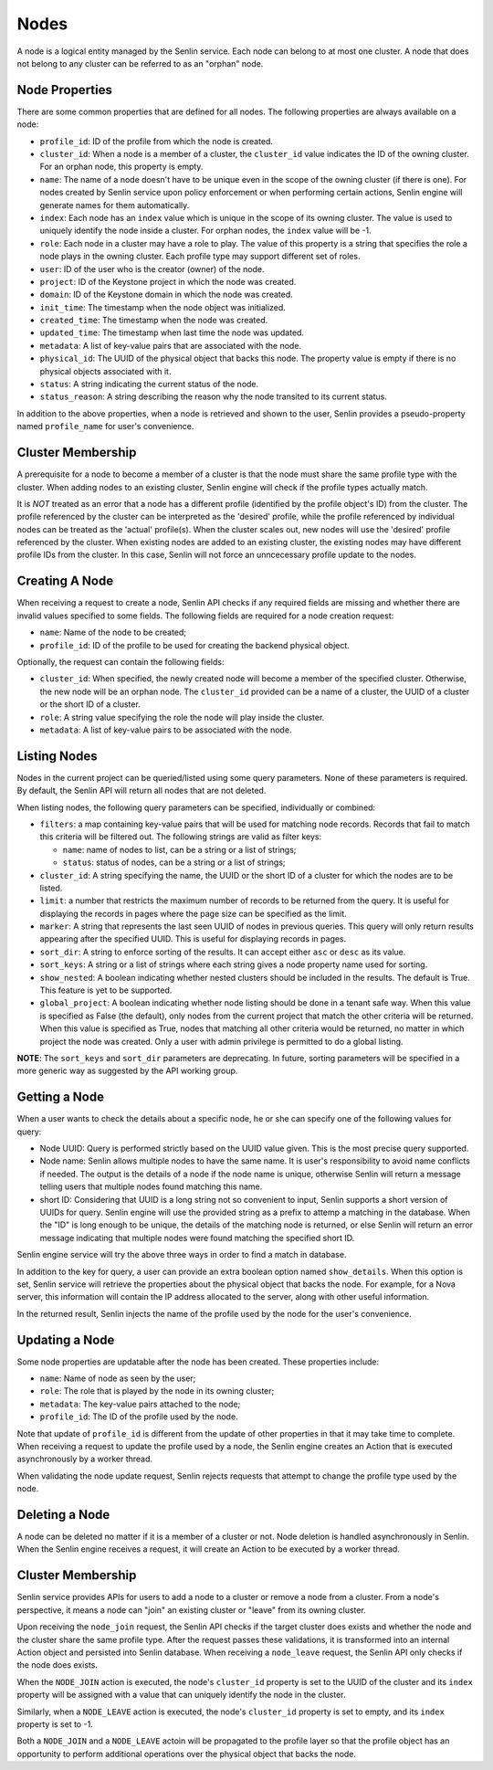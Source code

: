 ..
  Licensed under the Apache License, Version 2.0 (the "License"); you may
  not use this file except in compliance with the License. You may obtain
  a copy of the License at

          http://www.apache.org/licenses/LICENSE-2.0

  Unless required by applicable law or agreed to in writing, software
  distributed under the License is distributed on an "AS IS" BASIS, WITHOUT
  WARRANTIES OR CONDITIONS OF ANY KIND, either express or implied. See the
  License for the specific language governing permissions and limitations
  under the License.

=====
Nodes
=====

A node is a logical entity managed by the Senlin service. Each node can belong
to at most one cluster. A node that does not belong to any cluster can be
referred to as an "orphan" node.


Node Properties
~~~~~~~~~~~~~~~

There are some common properties that are defined for all nodes. The following
properties are always available on a node:

- ``profile_id``: ID of the profile from which the node is created.
- ``cluster_id``: When a node is a member of a cluster, the ``cluster_id``
  value indicates the ID of the owning cluster. For an orphan node, this
  property is empty.
- ``name``: The name of a node doesn't have to be unique even in the scope of
  the owning cluster (if there is one). For nodes created by Senlin service
  upon policy enforcement or when performing certain actions, Senlin engine
  will generate names for them automatically.
- ``index``: Each node has an ``index`` value which is unique in the scope of
  its owning cluster. The value is used to uniquely identify the node inside
  a cluster. For orphan nodes, the ``index`` value will be -1.
- ``role``: Each node in a cluster may have a role to play. The value of this
  property is a string that specifies the role a node plays in the owning
  cluster. Each profile type may support different set of roles.
- ``user``: ID of the user who is the creator (owner) of the node.
- ``project``: ID of the Keystone project in which the node was created.
- ``domain``: ID of the Keystone domain in which the node was created.
- ``init_time``: The timestamp when the node object was initialized.
- ``created_time``: The timestamp when the node was created.
- ``updated_time``: The timestamp when last time the node was updated.
- ``metadata``: A list of key-value pairs that are associated with the node.
- ``physical_id``: The UUID of the physical object that backs this node. The
  property value is empty if there is no physical objects associated with it.
- ``status``: A string indicating the current status of the node.
- ``status_reason``: A string describing the reason why the node transited to
  its current status.

In addition to the above properties, when a node is retrieved and shown to the
user, Senlin provides a pseudo-property named ``profile_name`` for user's
convenience.


Cluster Membership
~~~~~~~~~~~~~~~~~~

A prerequisite for a node to become a member of a cluster is that the node
must share the same profile type with the cluster. When adding nodes to an
existing cluster, Senlin engine will check if the profile types actually
match.

It is *NOT* treated as an error that a node has a different profile
(identified by the profile object's ID) from the cluster. The profile
referenced by the cluster can be interpreted as the 'desired' profile, while
the profile referenced by individual nodes can be treated as the 'actual'
profile(s). When the cluster scales out, new nodes will use the 'desired'
profile referenced by the cluster. When existing nodes are added to an
existing cluster, the existing nodes may have different profile IDs from the
cluster. In this case, Senlin will not force an unncecessary profile update to
the nodes.


Creating A Node
~~~~~~~~~~~~~~~

When receiving a request to create a node, Senlin API checks if any required
fields are missing and whether there are invalid values specified to some
fields. The following fields are required for a node creation request:

- ``name``: Name of the node to be created;
- ``profile_id``: ID of the profile to be used for creating the backend
  physical object.

Optionally, the request can contain the following fields:

- ``cluster_id``: When specified, the newly created node will become a
  member of the specified cluster. Otherwise, the new node will be an orphan
  node. The ``cluster_id`` provided can be a name of a cluster, the UUID of a
  cluster or the short ID of a cluster.
- ``role``: A string value specifying the role the node will play inside the
  cluster.
- ``metadata``: A list of key-value pairs to be associated with the node.


Listing Nodes
~~~~~~~~~~~~~

Nodes in the current project can be queried/listed using some query parameters.
None of these parameters is required. By default, the Senlin API will return
all nodes that are not deleted.

When listing nodes, the following query parameters can be specified,
individually or combined:

- ``filters``: a map containing key-value pairs that will be used for matching
  node records. Records that fail to match this criteria will be filtered out.
  The following strings are valid as filter keys:

  * ``name``: name of nodes to list, can be a string or a list of strings;
  * ``status``: status of nodes, can be a string or a list of strings;

- ``cluster_id``: A string specifying the name, the UUID or the short ID of a
  cluster for which the nodes are to be listed.
- ``limit``: a number that restricts the maximum number of records to be
  returned from the query. It is useful for displaying the records in pages
  where the page size can be specified as the limit.
- ``marker``: A string that represents the last seen UUID of nodes in previous
  queries. This query will only return results appearing after the
  specified UUID. This is useful for displaying records in pages.
- ``sort_dir``: A string to enforce sorting of the results. It can accept
  either ``asc`` or ``desc`` as its value.
- ``sort_keys``: A string or a list of strings where each string gives a node
  property name used for sorting.
- ``show_nested``: A boolean indicating whether nested clusters should be
  included in the results. The default is True. This feature is yet to be
  supported.
- ``global_project``: A boolean indicating whether node listing should be done
  in a tenant safe way. When this value is specified as False (the default),
  only nodes from the current project that match the other criteria will be
  returned. When this value is specified as True, nodes that matching all other
  criteria would be returned, no matter in which project the node was created.
  Only a user with admin privilege is permitted to do a global listing.

**NOTE**: The ``sort_keys`` and ``sort_dir`` parameters are deprecating. In
future, sorting parameters will be specified in a more generic way as
suggested by the API working group.


Getting a Node
~~~~~~~~~~~~~~

When a user wants to check the details about a specific node, he or she can
specify one of the following values for query:

- Node UUID: Query is performed strictly based on the UUID value given. This
  is the most precise query supported.
- Node name: Senlin allows multiple nodes to have the same name. It is user's
  responsibility to avoid name conflicts if needed. The output is the details
  of a node if the node name is unique, otherwise Senlin will return a message
  telling users that multiple nodes found matching this name.
- short ID: Considering that UUID is a long string not so convenient to input,
  Senlin supports a short version of UUIDs for query. Senlin engine will use
  the provided string as a prefix to attemp a matching in the database. When
  the "ID" is long enough to be unique, the details of the matching node is
  returned, or else Senlin will return an error message indicating that
  multiple nodes were found matching the specified short ID.

Senlin engine service will try the above three ways in order to find a match
in database.

In addition to the key for query, a user can provide an extra boolean option
named ``show_details``.  When this option is set, Senlin service will retrieve
the properties about the physical object that backs the node. For example, for
a Nova server, this information will contain the IP address allocated to the
server, along with other useful information.

In the returned result, Senlin injects the name of the profile used by the
node for the user's convenience.


Updating a Node
~~~~~~~~~~~~~~~

Some node properties are updatable after the node has been created. These
properties include:

- ``name``: Name of node as seen by the user;
- ``role``: The role that is played by the node in its owning cluster;
- ``metadata``: The key-value pairs attached to the node;
- ``profile_id``: The ID of the profile used by the node.

Note that update of ``profile_id`` is different from the update of other
properties in that it may take time to complete. When receiving a request to
update the profile used by a node, the Senlin engine creates an Action that
is executed asynchronously by a worker thread.

When validating the node update request, Senlin rejects requests that attempt
to change the profile type used by the node.


Deleting a Node
~~~~~~~~~~~~~~~

A node can be deleted no matter if it is a member of a cluster or not. Node
deletion is handled asynchronously in Senlin. When the Senlin engine receives
a request, it will create an Action to be executed by a worker thread.


Cluster Membership
~~~~~~~~~~~~~~~~~~

Senlin service provides APIs for users to add a node to a cluster or remove a
node from a cluster. From a node's perspective, it means a node can "join" an
existing cluster or "leave" from its owning cluster.

Upon receiving the ``node_join`` request, the Senlin API checks if the target
cluster does exists and whether the node and the cluster share the same profile
type. After the request passes these validations, it is transformed into an
internal Action object and persisted into Senlin database. When receiving a
``node_leave`` request, the Senlin API only checks if the node does exists.

When the ``NODE_JOIN`` action is executed, the node's ``cluster_id`` property
is set to the UUID of the cluster and its ``index`` property will be assigned
with a value that can uniquely identify the node in the cluster.

Similarly, when a ``NODE_LEAVE`` action is executed, the node's ``cluster_id``
property is set to empty, and its ``index`` property is set to -1.

Both a ``NODE_JOIN`` and a ``NODE_LEAVE`` actoin will be propagated to the
profile layer so that the profile object has an opportunity to perform
additional operations over the physical object that backs the node.

